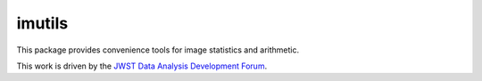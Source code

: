 imutils
=======

This package provides convenience tools for image statistics and
arithmetic.

This work is driven by the `JWST Data Analysis Development Forum`_.

.. _JWST Data Analysis Development Forum: https://confluence.stsci.edu/display/JWSTDATF/JWST+Data+Analysis+Development+Forum
